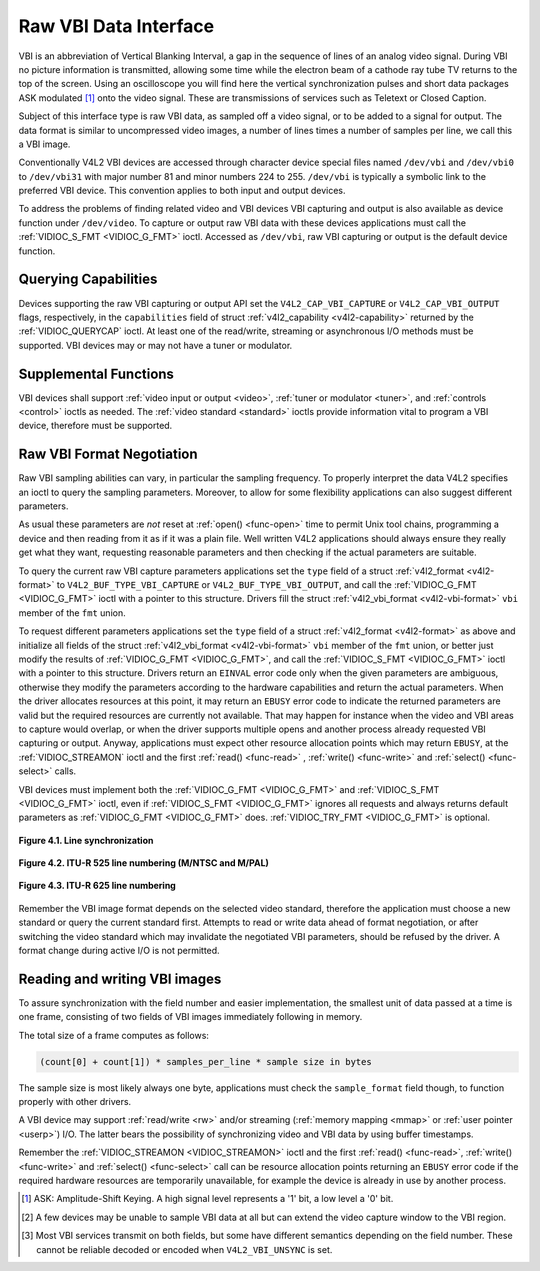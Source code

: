 .. -*- coding: utf-8; mode: rst -*-

.. _raw-vbi:

**********************
Raw VBI Data Interface
**********************

VBI is an abbreviation of Vertical Blanking Interval, a gap in the
sequence of lines of an analog video signal. During VBI no picture
information is transmitted, allowing some time while the electron beam
of a cathode ray tube TV returns to the top of the screen. Using an
oscilloscope you will find here the vertical synchronization pulses and
short data packages ASK modulated [#f1]_ onto the video signal. These are
transmissions of services such as Teletext or Closed Caption.

Subject of this interface type is raw VBI data, as sampled off a video
signal, or to be added to a signal for output. The data format is
similar to uncompressed video images, a number of lines times a number
of samples per line, we call this a VBI image.

Conventionally V4L2 VBI devices are accessed through character device
special files named ``/dev/vbi`` and ``/dev/vbi0`` to ``/dev/vbi31``
with major number 81 and minor numbers 224 to 255. ``/dev/vbi`` is
typically a symbolic link to the preferred VBI device. This convention
applies to both input and output devices.

To address the problems of finding related video and VBI devices VBI
capturing and output is also available as device function under
``/dev/video``. To capture or output raw VBI data with these devices
applications must call the :ref:`VIDIOC_S_FMT <VIDIOC_G_FMT>` ioctl.
Accessed as ``/dev/vbi``, raw VBI capturing or output is the default
device function.


Querying Capabilities
=====================

Devices supporting the raw VBI capturing or output API set the
``V4L2_CAP_VBI_CAPTURE`` or ``V4L2_CAP_VBI_OUTPUT`` flags, respectively,
in the ``capabilities`` field of struct
:ref:`v4l2_capability <v4l2-capability>` returned by the
:ref:`VIDIOC_QUERYCAP` ioctl. At least one of the
read/write, streaming or asynchronous I/O methods must be supported. VBI
devices may or may not have a tuner or modulator.


Supplemental Functions
======================

VBI devices shall support :ref:`video input or output <video>`,
:ref:`tuner or modulator <tuner>`, and :ref:`controls <control>`
ioctls as needed. The :ref:`video standard <standard>` ioctls provide
information vital to program a VBI device, therefore must be supported.


Raw VBI Format Negotiation
==========================

Raw VBI sampling abilities can vary, in particular the sampling
frequency. To properly interpret the data V4L2 specifies an ioctl to
query the sampling parameters. Moreover, to allow for some flexibility
applications can also suggest different parameters.

As usual these parameters are *not* reset at :ref:`open() <func-open>`
time to permit Unix tool chains, programming a device and then reading
from it as if it was a plain file. Well written V4L2 applications should
always ensure they really get what they want, requesting reasonable
parameters and then checking if the actual parameters are suitable.

To query the current raw VBI capture parameters applications set the
``type`` field of a struct :ref:`v4l2_format <v4l2-format>` to
``V4L2_BUF_TYPE_VBI_CAPTURE`` or ``V4L2_BUF_TYPE_VBI_OUTPUT``, and call
the :ref:`VIDIOC_G_FMT <VIDIOC_G_FMT>` ioctl with a pointer to this
structure. Drivers fill the struct
:ref:`v4l2_vbi_format <v4l2-vbi-format>` ``vbi`` member of the
``fmt`` union.

To request different parameters applications set the ``type`` field of a
struct :ref:`v4l2_format <v4l2-format>` as above and initialize all
fields of the struct :ref:`v4l2_vbi_format <v4l2-vbi-format>`
``vbi`` member of the ``fmt`` union, or better just modify the results
of :ref:`VIDIOC_G_FMT <VIDIOC_G_FMT>`, and call the :ref:`VIDIOC_S_FMT <VIDIOC_G_FMT>`
ioctl with a pointer to this structure. Drivers return an ``EINVAL`` error
code only when the given parameters are ambiguous, otherwise they modify
the parameters according to the hardware capabilities and return the
actual parameters. When the driver allocates resources at this point, it
may return an ``EBUSY`` error code to indicate the returned parameters are
valid but the required resources are currently not available. That may
happen for instance when the video and VBI areas to capture would
overlap, or when the driver supports multiple opens and another process
already requested VBI capturing or output. Anyway, applications must
expect other resource allocation points which may return ``EBUSY``, at the
:ref:`VIDIOC_STREAMON` ioctl and the first :ref:`read() <func-read>`
, :ref:`write() <func-write>` and :ref:`select() <func-select>` calls.

VBI devices must implement both the :ref:`VIDIOC_G_FMT <VIDIOC_G_FMT>` and
:ref:`VIDIOC_S_FMT <VIDIOC_G_FMT>` ioctl, even if :ref:`VIDIOC_S_FMT <VIDIOC_G_FMT>` ignores all requests
and always returns default parameters as :ref:`VIDIOC_G_FMT <VIDIOC_G_FMT>` does.
:ref:`VIDIOC_TRY_FMT <VIDIOC_G_FMT>` is optional.


.. _v4l2-vbi-format:

.. flat-table:: struct v4l2_vbi_format
    :header-rows:  0
    :stub-columns: 0
    :widths:       1 1 2


    -  .. row 1

       -  __u32

       -  ``sampling_rate``

       -  Samples per second, i. e. unit 1 Hz.

    -  .. row 2

       -  __u32

       -  ``offset``

       -  Horizontal offset of the VBI image, relative to the leading edge
	  of the line synchronization pulse and counted in samples: The
	  first sample in the VBI image will be located ``offset`` /
	  ``sampling_rate`` seconds following the leading edge. See also
	  :ref:`vbi-hsync`.

    -  .. row 3

       -  __u32

       -  ``samples_per_line``

       -

    -  .. row 4

       -  __u32

       -  ``sample_format``

       -  Defines the sample format as in :ref:`pixfmt`, a
	  four-character-code. [#f2]_ Usually this is ``V4L2_PIX_FMT_GREY``,
	  i. e. each sample consists of 8 bits with lower values oriented
	  towards the black level. Do not assume any other correlation of
	  values with the signal level. For example, the MSB does not
	  necessarily indicate if the signal is 'high' or 'low' because 128
	  may not be the mean value of the signal. Drivers shall not convert
	  the sample format by software.

    -  .. row 5

       -  __u32

       -  ``start``\ [#f2]_

       -  This is the scanning system line number associated with the first
	  line of the VBI image, of the first and the second field
	  respectively. See :ref:`vbi-525` and :ref:`vbi-625` for valid
	  values. The ``V4L2_VBI_ITU_525_F1_START``,
	  ``V4L2_VBI_ITU_525_F2_START``, ``V4L2_VBI_ITU_625_F1_START`` and
	  ``V4L2_VBI_ITU_625_F2_START`` defines give the start line numbers
	  for each field for each 525 or 625 line format as a convenience.
	  Don't forget that ITU line numbering starts at 1, not 0. VBI input
	  drivers can return start values 0 if the hardware cannot reliable
	  identify scanning lines, VBI acquisition may not require this
	  information.

    -  .. row 6

       -  __u32

       -  ``count``\ [#f2]_

       -  The number of lines in the first and second field image,
	  respectively.

    -  .. row 7

       -  :cspan:`2`

	  Drivers should be as flexibility as possible. For example, it may
	  be possible to extend or move the VBI capture window down to the
	  picture area, implementing a 'full field mode' to capture data
	  service transmissions embedded in the picture.

	  An application can set the first or second ``count`` value to zero
	  if no data is required from the respective field; ``count``\ [1]
	  if the scanning system is progressive, i. e. not interlaced. The
	  corresponding start value shall be ignored by the application and
	  driver. Anyway, drivers may not support single field capturing and
	  return both count values non-zero.

	  Both ``count`` values set to zero, or line numbers outside the
	  bounds depicted in :ref:`vbi-525` and :ref:`vbi-625`, or a
	  field image covering lines of two fields, are invalid and shall
	  not be returned by the driver.

	  To initialize the ``start`` and ``count`` fields, applications
	  must first determine the current video standard selection. The
	  :ref:`v4l2_std_id <v4l2-std-id>` or the ``framelines`` field
	  of struct :ref:`v4l2_standard <v4l2-standard>` can be evaluated
	  for this purpose.

    -  .. row 8

       -  __u32

       -  ``flags``

       -  See :ref:`vbifmt-flags` below. Currently only drivers set flags,
	  applications must set this field to zero.

    -  .. row 9

       -  __u32

       -  ``reserved``\ [#f2]_

       -  This array is reserved for future extensions. Drivers and
	  applications must set it to zero.



.. _vbifmt-flags:

.. flat-table:: Raw VBI Format Flags
    :header-rows:  0
    :stub-columns: 0
    :widths:       3 1 4


    -  .. row 1

       -  ``V4L2_VBI_UNSYNC``

       -  0x0001

       -  This flag indicates hardware which does not properly distinguish
	  between fields. Normally the VBI image stores the first field
	  (lower scanning line numbers) first in memory. This may be a top
	  or bottom field depending on the video standard. When this flag is
	  set the first or second field may be stored first, however the
	  fields are still in correct temporal order with the older field
	  first in memory. [#f3]_

    -  .. row 2

       -  ``V4L2_VBI_INTERLACED``

       -  0x0002

       -  By default the two field images will be passed sequentially; all
	  lines of the first field followed by all lines of the second field
	  (compare :ref:`field-order` ``V4L2_FIELD_SEQ_TB`` and
	  ``V4L2_FIELD_SEQ_BT``, whether the top or bottom field is first in
	  memory depends on the video standard). When this flag is set, the
	  two fields are interlaced (cf. ``V4L2_FIELD_INTERLACED``). The
	  first line of the first field followed by the first line of the
	  second field, then the two second lines, and so on. Such a layout
	  may be necessary when the hardware has been programmed to capture
	  or output interlaced video images and is unable to separate the
	  fields for VBI capturing at the same time. For simplicity setting
	  this flag implies that both ``count`` values are equal and
	  non-zero.



.. _vbi-hsync:

.. figure::  dev-raw-vbi_files/vbi_hsync.*
    :alt:    vbi_hsync.pdf / vbi_hsync.gif
    :align:  center

    **Figure 4.1. Line synchronization**


.. _vbi-525:

.. figure::  dev-raw-vbi_files/vbi_525.*
    :alt:    vbi_525.pdf / vbi_525.gif
    :align:  center

    **Figure 4.2. ITU-R 525 line numbering (M/NTSC and M/PAL)**



.. _vbi-625:

.. figure::  dev-raw-vbi_files/vbi_625.*
    :alt:    vbi_625.pdf / vbi_625.gif
    :align:  center

    **Figure 4.3. ITU-R 625 line numbering**



Remember the VBI image format depends on the selected video standard,
therefore the application must choose a new standard or query the
current standard first. Attempts to read or write data ahead of format
negotiation, or after switching the video standard which may invalidate
the negotiated VBI parameters, should be refused by the driver. A format
change during active I/O is not permitted.


Reading and writing VBI images
==============================

To assure synchronization with the field number and easier
implementation, the smallest unit of data passed at a time is one frame,
consisting of two fields of VBI images immediately following in memory.

The total size of a frame computes as follows:


.. code-block:: c

    (count[0] + count[1]) * samples_per_line * sample size in bytes

The sample size is most likely always one byte, applications must check
the ``sample_format`` field though, to function properly with other
drivers.

A VBI device may support :ref:`read/write <rw>` and/or streaming
(:ref:`memory mapping <mmap>` or :ref:`user pointer <userp>`) I/O.
The latter bears the possibility of synchronizing video and VBI data by
using buffer timestamps.

Remember the :ref:`VIDIOC_STREAMON <VIDIOC_STREAMON>` ioctl and the
first :ref:`read() <func-read>`, :ref:`write() <func-write>` and
:ref:`select() <func-select>` call can be resource allocation
points returning an ``EBUSY`` error code if the required hardware resources
are temporarily unavailable, for example the device is already in use by
another process.

.. [#f1]
   ASK: Amplitude-Shift Keying. A high signal level represents a '1'
   bit, a low level a '0' bit.

.. [#f2]
   A few devices may be unable to sample VBI data at all but can extend
   the video capture window to the VBI region.

.. [#f3]
   Most VBI services transmit on both fields, but some have different
   semantics depending on the field number. These cannot be reliable
   decoded or encoded when ``V4L2_VBI_UNSYNC`` is set.
